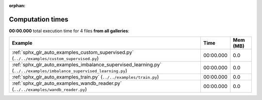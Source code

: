 
:orphan:

.. _sphx_glr_sg_execution_times:


Computation times
=================
**00:00.000** total execution time for 4 files **from all galleries**:

.. container::

  .. raw:: html

    <style scoped>
    <link href="https://cdnjs.cloudflare.com/ajax/libs/twitter-bootstrap/5.3.0/css/bootstrap.min.css" rel="stylesheet" />
    <link href="https://cdn.datatables.net/1.13.6/css/dataTables.bootstrap5.min.css" rel="stylesheet" />
    </style>
    <script src="https://code.jquery.com/jquery-3.7.0.js"></script>
    <script src="https://cdn.datatables.net/1.13.6/js/jquery.dataTables.min.js"></script>
    <script src="https://cdn.datatables.net/1.13.6/js/dataTables.bootstrap5.min.js"></script>
    <script type="text/javascript" class="init">
    $(document).ready( function () {
        $('table.sg-datatable').DataTable({order: [[1, 'desc']]});
    } );
    </script>

  .. list-table::
   :header-rows: 1
   :class: table table-striped sg-datatable

   * - Example
     - Time
     - Mem (MB)
   * - :ref:`sphx_glr_auto_examples_custom_supervised.py` (``../../examples/custom_supervised.py``)
     - 00:00.000
     - 0.0
   * - :ref:`sphx_glr_auto_examples_imbalance_supervised_learning.py` (``../../examples/imbalance_supervised_learning.py``)
     - 00:00.000
     - 0.0
   * - :ref:`sphx_glr_auto_examples_train.py` (``../../examples/train.py``)
     - 00:00.000
     - 0.0
   * - :ref:`sphx_glr_auto_examples_wandb_reader.py` (``../../examples/wandb_reader.py``)
     - 00:00.000
     - 0.0
